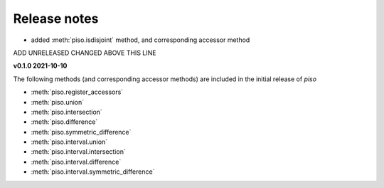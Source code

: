 .. _release_notes:

========================
Release notes
========================

- added :meth:`piso.isdisjoint` method, and corresponding accessor method

ADD UNRELEASED CHANGED ABOVE THIS LINE

**v0.1.0 2021-10-10**

The following methods (and corresponding accessor methods) are included in the initial release of `piso`

- :meth:`piso.register_accessors`
- :meth:`piso.union`
- :meth:`piso.intersection`
- :meth:`piso.difference`
- :meth:`piso.symmetric_difference`
- :meth:`piso.interval.union`
- :meth:`piso.interval.intersection`
- :meth:`piso.interval.difference`
- :meth:`piso.interval.symmetric_difference`

